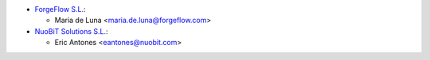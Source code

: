 * `ForgeFlow S.L. <https://www.forgeflow.com>`_:

  * Maria de Luna <maria.de.luna@forgeflow.com>

* `NuoBiT Solutions S.L. <https://www.nuobit.com>`_:

  * Eric Antones <eantones@nuobit.com>
